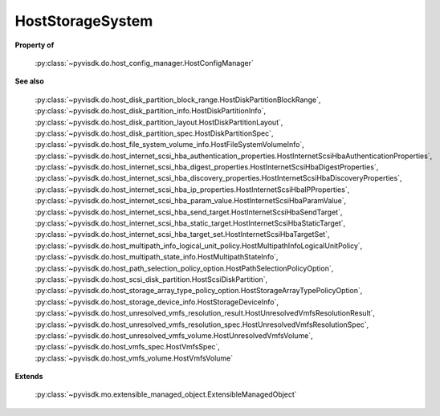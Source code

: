 
================================================================================
HostStorageSystem
================================================================================


**Property of**
    
    :py:class:`~pyvisdk.do.host_config_manager.HostConfigManager`
    
**See also**
    
    :py:class:`~pyvisdk.do.host_disk_partition_block_range.HostDiskPartitionBlockRange`,
    :py:class:`~pyvisdk.do.host_disk_partition_info.HostDiskPartitionInfo`,
    :py:class:`~pyvisdk.do.host_disk_partition_layout.HostDiskPartitionLayout`,
    :py:class:`~pyvisdk.do.host_disk_partition_spec.HostDiskPartitionSpec`,
    :py:class:`~pyvisdk.do.host_file_system_volume_info.HostFileSystemVolumeInfo`,
    :py:class:`~pyvisdk.do.host_internet_scsi_hba_authentication_properties.HostInternetScsiHbaAuthenticationProperties`,
    :py:class:`~pyvisdk.do.host_internet_scsi_hba_digest_properties.HostInternetScsiHbaDigestProperties`,
    :py:class:`~pyvisdk.do.host_internet_scsi_hba_discovery_properties.HostInternetScsiHbaDiscoveryProperties`,
    :py:class:`~pyvisdk.do.host_internet_scsi_hba_ip_properties.HostInternetScsiHbaIPProperties`,
    :py:class:`~pyvisdk.do.host_internet_scsi_hba_param_value.HostInternetScsiHbaParamValue`,
    :py:class:`~pyvisdk.do.host_internet_scsi_hba_send_target.HostInternetScsiHbaSendTarget`,
    :py:class:`~pyvisdk.do.host_internet_scsi_hba_static_target.HostInternetScsiHbaStaticTarget`,
    :py:class:`~pyvisdk.do.host_internet_scsi_hba_target_set.HostInternetScsiHbaTargetSet`,
    :py:class:`~pyvisdk.do.host_multipath_info_logical_unit_policy.HostMultipathInfoLogicalUnitPolicy`,
    :py:class:`~pyvisdk.do.host_multipath_state_info.HostMultipathStateInfo`,
    :py:class:`~pyvisdk.do.host_path_selection_policy_option.HostPathSelectionPolicyOption`,
    :py:class:`~pyvisdk.do.host_scsi_disk_partition.HostScsiDiskPartition`,
    :py:class:`~pyvisdk.do.host_storage_array_type_policy_option.HostStorageArrayTypePolicyOption`,
    :py:class:`~pyvisdk.do.host_storage_device_info.HostStorageDeviceInfo`,
    :py:class:`~pyvisdk.do.host_unresolved_vmfs_resolution_result.HostUnresolvedVmfsResolutionResult`,
    :py:class:`~pyvisdk.do.host_unresolved_vmfs_resolution_spec.HostUnresolvedVmfsResolutionSpec`,
    :py:class:`~pyvisdk.do.host_unresolved_vmfs_volume.HostUnresolvedVmfsVolume`,
    :py:class:`~pyvisdk.do.host_vmfs_spec.HostVmfsSpec`,
    :py:class:`~pyvisdk.do.host_vmfs_volume.HostVmfsVolume`
    
**Extends**
    
    :py:class:`~pyvisdk.mo.extensible_managed_object.ExtensibleManagedObject`
    
.. 'autoclass':: pyvisdk.mo.host_storage_system.HostStorageSystem
    :members:
    :inherited-members: